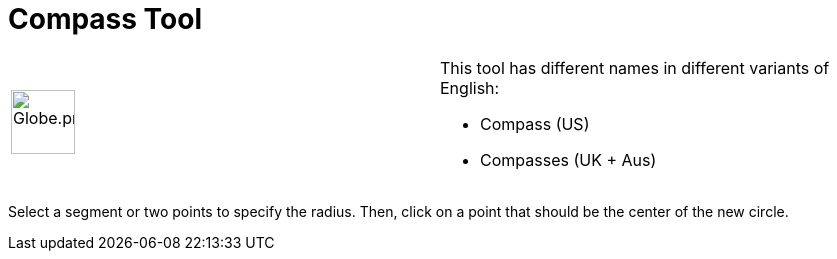 = Compass Tool
:page-en: tools/Compass
ifdef::env-github[:imagesdir: /en/modules/ROOT/assets/images]

[width="100%",cols="50%,50%",]
|===
a|
image:64px-Globe.png[Globe.png,width=64,height=64]

a|
This tool has different names in different variants of English:

* Compass (US)  
* Compasses (UK + Aus)  

|===

Select a segment or two points to specify the radius. Then, click on a point that should be the center of the new
circle.
